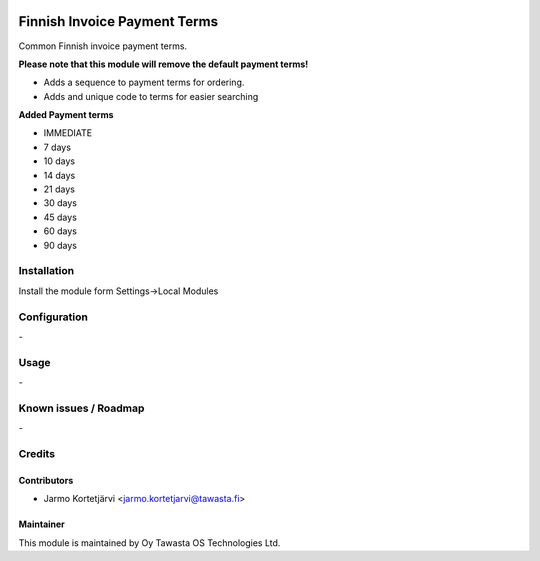 .. image:: https://img.shields.io/badge/licence-AGPL--3-blue.svg
   :target: http://www.gnu.org/licenses/agpl-3.0-standalone.html
   :alt: License: AGPL-3

=============================
Finnish Invoice Payment Terms
=============================

Common Finnish invoice payment terms.

**Please note that this module will remove the default payment terms!**

* Adds a sequence to payment terms for ordering.
* Adds and unique code to terms for easier searching

**Added Payment terms**

* IMMEDIATE
* 7 days
* 10 days
* 14 days
* 21 days
* 30 days
* 45 days
* 60 days
* 90 days


Installation
============

Install the module form Settings->Local Modules

Configuration
=============
\-

Usage
=====
\-

Known issues / Roadmap
======================
\-

Credits
=======

Contributors
------------

* Jarmo Kortetjärvi <jarmo.kortetjarvi@tawasta.fi>

Maintainer
----------

.. image:: http://tawasta.fi/templates/tawastrap/images/logo.png
   :alt: Oy Tawasta OS Technologies Ltd.
   :target: http://tawasta.fi/

This module is maintained by Oy Tawasta OS Technologies Ltd.
